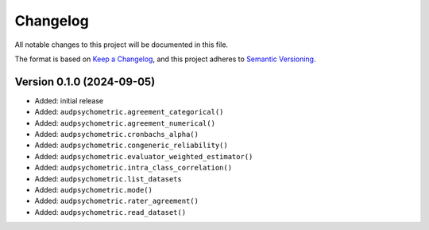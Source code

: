 Changelog
=========

All notable changes to this project will be documented in this file.

The format is based on `Keep a Changelog`_,
and this project adheres to `Semantic Versioning`_.


Version 0.1.0 (2024-09-05)
--------------------------

* Added: initial release
* Added: ``audpsychometric.agreement_categorical()``
* Added: ``audpsychometric.agreement_numerical()``
* Added: ``audpsychometric.cronbachs_alpha()``
* Added: ``audpsychometric.congeneric_reliability()``
* Added: ``audpsychometric.evaluator_weighted_estimator()``
* Added: ``audpsychometric.intra_class_correlation()``
* Added: ``audpsychometric.list_datasets``
* Added: ``audpsychometric.mode()``
* Added: ``audpsychometric.rater_agreement()``
* Added: ``audpsychometric.read_dataset()``


.. _Keep a Changelog:
    https://keepachangelog.com/en/1.0.0/
.. _Semantic Versioning:
    https://semver.org/spec/v2.0.0.html

